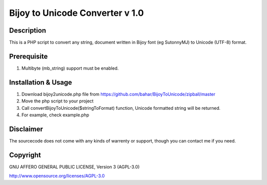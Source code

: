 =================================
Bijoy to Unicode Converter v 1.0
=================================
-----------
Description
-----------
This is a PHP script to convert any string, document written in Bijoy font (eg SutonnyMJ) to Unicode (UTF-8) format.


--------------------
Prerequisite
--------------------
#. Multibyte (mb_string) support must be enabled.


-------------------------
Installation & Usage
-------------------------

#. Download bijoy2unicode.php file from https://github.com/bahar/BijoyToUnicode/zipball/master
#. Move the php script to your project
#. Call convertBijoyToUnicode($stringToFormat) function, Unicode formatted string will be returned.
#. For example, check example.php

----------
Disclaimer
----------
The sourcecode does not come with any kinds of warrenty or support, though you can contact me if you need.

----------
Copyright
----------
GNU AFFERO GENERAL PUBLIC LICENSE, Version 3 (AGPL-3.0)

http://www.opensource.org/licenses/AGPL-3.0
